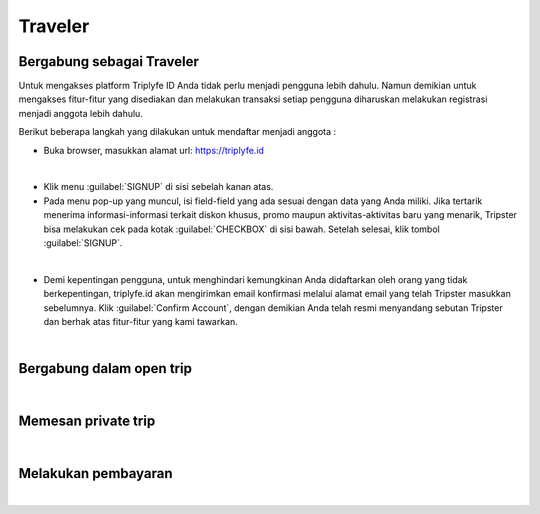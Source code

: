 
=======================
Traveler
=======================

Bergabung sebagai Traveler
==========================

Untuk mengakses platform Triplyfe ID Anda tidak perlu menjadi pengguna lebih dahulu. Namun demikian untuk mengakses fitur-fitur yang disediakan 
dan melakukan transaksi setiap pengguna diharuskan melakukan registrasi menjadi anggota lebih dahulu.

Berikut beberapa langkah yang dilakukan untuk mendaftar menjadi anggota :

- Buka browser, masukkan alamat url: https://triplyfe.id
  
.. image:: images/home.jpg
   :align: center
   :width: 600
|
- Klik menu :guilabel:`SIGNUP` di sisi sebelah kanan atas.
  
- Pada menu pop-up yang muncul, isi field-field yang ada sesuai dengan data yang Anda miliki. Jika tertarik menerima informasi-informasi terkait diskon khusus, 
  promo maupun aktivitas-aktivitas baru yang menarik, Tripster bisa melakukan cek pada kotak :guilabel:`CHECKBOX` di sisi bawah. Setelah selesai, klik tombol :guilabel:`SIGNUP`.

.. image:: images/signup.jpg
   :align: center
   :width: 600
   :scale: 50
| 
- Demi kepentingan pengguna, untuk menghindari kemungkinan Anda didaftarkan oleh orang yang tidak berkepentingan, triplyfe.id akan mengirimkan email konfirmasi melalui 
  alamat email yang telah Tripster masukkan sebelumnya. Klik :guilabel:`Confirm Account`, dengan demikian Anda telah resmi menyandang sebutan Tripster dan berhak atas fitur-fitur yang kami tawarkan.

.. image:: images/confirm.jpg
   :align: center
   :width: 1000
|

Bergabung dalam open trip
=========================
|

Memesan private trip
=========================
|

Melakukan pembayaran
====================
|
